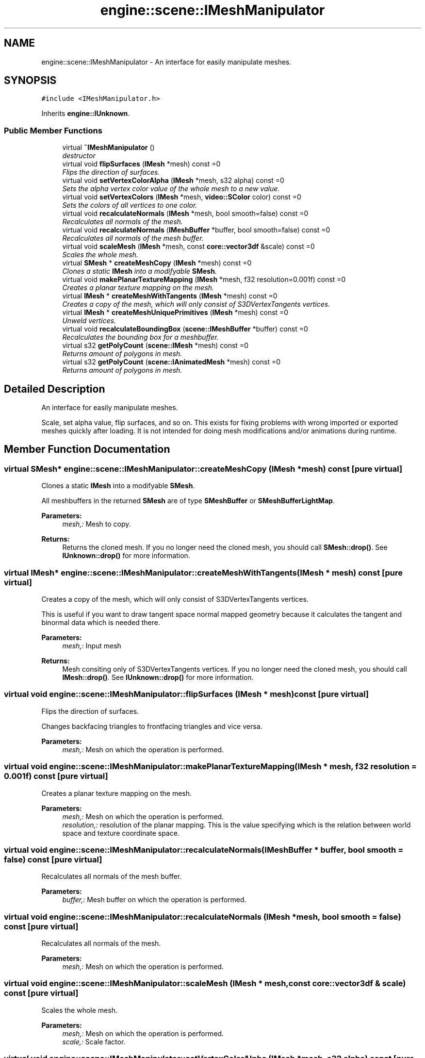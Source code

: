 .TH "engine::scene::IMeshManipulator" 3 "29 Jul 2006" "LTE 3D Engine" \" -*- nroff -*-
.ad l
.nh
.SH NAME
engine::scene::IMeshManipulator \- An interface for easily manipulate meshes.  

.PP
.SH SYNOPSIS
.br
.PP
\fC#include <IMeshManipulator.h>\fP
.PP
Inherits \fBengine::IUnknown\fP.
.PP
.SS "Public Member Functions"

.in +1c
.ti -1c
.RI "virtual \fB~IMeshManipulator\fP ()"
.br
.RI "\fIdestructor \fP"
.ti -1c
.RI "virtual void \fBflipSurfaces\fP (\fBIMesh\fP *mesh) const =0"
.br
.RI "\fIFlips the direction of surfaces. \fP"
.ti -1c
.RI "virtual void \fBsetVertexColorAlpha\fP (\fBIMesh\fP *mesh, s32 alpha) const =0"
.br
.RI "\fISets the alpha vertex color value of the whole mesh to a new value. \fP"
.ti -1c
.RI "virtual void \fBsetVertexColors\fP (\fBIMesh\fP *mesh, \fBvideo::SColor\fP color) const =0"
.br
.RI "\fISets the colors of all vertices to one color. \fP"
.ti -1c
.RI "virtual void \fBrecalculateNormals\fP (\fBIMesh\fP *mesh, bool smooth=false) const =0"
.br
.RI "\fIRecalculates all normals of the mesh. \fP"
.ti -1c
.RI "virtual void \fBrecalculateNormals\fP (\fBIMeshBuffer\fP *buffer, bool smooth=false) const =0"
.br
.RI "\fIRecalculates all normals of the mesh buffer. \fP"
.ti -1c
.RI "virtual void \fBscaleMesh\fP (\fBIMesh\fP *mesh, const \fBcore::vector3df\fP &scale) const =0"
.br
.RI "\fIScales the whole mesh. \fP"
.ti -1c
.RI "virtual \fBSMesh\fP * \fBcreateMeshCopy\fP (\fBIMesh\fP *mesh) const =0"
.br
.RI "\fIClones a static \fBIMesh\fP into a modifyable \fBSMesh\fP. \fP"
.ti -1c
.RI "virtual void \fBmakePlanarTextureMapping\fP (\fBIMesh\fP *mesh, f32 resolution=0.001f) const =0"
.br
.RI "\fICreates a planar texture mapping on the mesh. \fP"
.ti -1c
.RI "virtual \fBIMesh\fP * \fBcreateMeshWithTangents\fP (\fBIMesh\fP *mesh) const =0"
.br
.RI "\fICreates a copy of the mesh, which will only consist of S3DVertexTangents vertices. \fP"
.ti -1c
.RI "virtual \fBIMesh\fP * \fBcreateMeshUniquePrimitives\fP (\fBIMesh\fP *mesh) const =0"
.br
.RI "\fIUnweld vertices. \fP"
.ti -1c
.RI "virtual void \fBrecalculateBoundingBox\fP (\fBscene::IMeshBuffer\fP *buffer) const =0"
.br
.RI "\fIRecalculates the bounding box for a meshbuffer. \fP"
.ti -1c
.RI "virtual s32 \fBgetPolyCount\fP (\fBscene::IMesh\fP *mesh) const =0"
.br
.RI "\fIReturns amount of polygons in mesh. \fP"
.ti -1c
.RI "virtual s32 \fBgetPolyCount\fP (\fBscene::IAnimatedMesh\fP *mesh) const =0"
.br
.RI "\fIReturns amount of polygons in mesh. \fP"
.in -1c
.SH "Detailed Description"
.PP 
An interface for easily manipulate meshes. 

Scale, set alpha value, flip surfaces, and so on. This exists for fixing problems with wrong imported or exported meshes quickly after loading. It is not intended for doing mesh modifications and/or animations during runtime. 
.PP
.SH "Member Function Documentation"
.PP 
.SS "virtual \fBSMesh\fP* engine::scene::IMeshManipulator::createMeshCopy (\fBIMesh\fP * mesh) const\fC [pure virtual]\fP"
.PP
Clones a static \fBIMesh\fP into a modifyable \fBSMesh\fP. 
.PP
All meshbuffers in the returned \fBSMesh\fP are of type \fBSMeshBuffer\fP or \fBSMeshBufferLightMap\fP. 
.PP
\fBParameters:\fP
.RS 4
\fImesh,:\fP Mesh to copy. 
.RE
.PP
\fBReturns:\fP
.RS 4
Returns the cloned mesh. If you no longer need the cloned mesh, you should call \fBSMesh::drop()\fP. See \fBIUnknown::drop()\fP for more information. 
.RE
.PP

.SS "virtual \fBIMesh\fP* engine::scene::IMeshManipulator::createMeshWithTangents (\fBIMesh\fP * mesh) const\fC [pure virtual]\fP"
.PP
Creates a copy of the mesh, which will only consist of S3DVertexTangents vertices. 
.PP
This is useful if you want to draw tangent space normal mapped geometry because it calculates the tangent and binormal data which is needed there. 
.PP
\fBParameters:\fP
.RS 4
\fImesh,:\fP Input mesh 
.RE
.PP
\fBReturns:\fP
.RS 4
Mesh consiting only of S3DVertexTangents vertices. If you no longer need the cloned mesh, you should call \fBIMesh::drop()\fP. See \fBIUnknown::drop()\fP for more information. 
.RE
.PP

.SS "virtual void engine::scene::IMeshManipulator::flipSurfaces (\fBIMesh\fP * mesh) const\fC [pure virtual]\fP"
.PP
Flips the direction of surfaces. 
.PP
Changes backfacing triangles to frontfacing triangles and vice versa. 
.PP
\fBParameters:\fP
.RS 4
\fImesh,:\fP Mesh on which the operation is performed. 
.RE
.PP

.SS "virtual void engine::scene::IMeshManipulator::makePlanarTextureMapping (\fBIMesh\fP * mesh, f32 resolution = \fC0.001f\fP) const\fC [pure virtual]\fP"
.PP
Creates a planar texture mapping on the mesh. 
.PP
\fBParameters:\fP
.RS 4
\fImesh,:\fP Mesh on which the operation is performed. 
.br
\fIresolution,:\fP resolution of the planar mapping. This is the value specifying which is the relation between world space and texture coordinate space. 
.RE
.PP

.SS "virtual void engine::scene::IMeshManipulator::recalculateNormals (\fBIMeshBuffer\fP * buffer, bool smooth = \fCfalse\fP) const\fC [pure virtual]\fP"
.PP
Recalculates all normals of the mesh buffer. 
.PP
\fBParameters:\fP
.RS 4
\fIbuffer,:\fP Mesh buffer on which the operation is performed. 
.RE
.PP

.SS "virtual void engine::scene::IMeshManipulator::recalculateNormals (\fBIMesh\fP * mesh, bool smooth = \fCfalse\fP) const\fC [pure virtual]\fP"
.PP
Recalculates all normals of the mesh. 
.PP
\fBParameters:\fP
.RS 4
\fImesh,:\fP Mesh on which the operation is performed. 
.RE
.PP

.SS "virtual void engine::scene::IMeshManipulator::scaleMesh (\fBIMesh\fP * mesh, const \fBcore::vector3df\fP & scale) const\fC [pure virtual]\fP"
.PP
Scales the whole mesh. 
.PP
\fBParameters:\fP
.RS 4
\fImesh,:\fP Mesh on which the operation is performed. 
.br
\fIscale,:\fP Scale factor. 
.RE
.PP

.SS "virtual void engine::scene::IMeshManipulator::setVertexColorAlpha (\fBIMesh\fP * mesh, s32 alpha) const\fC [pure virtual]\fP"
.PP
Sets the alpha vertex color value of the whole mesh to a new value. 
.PP
\fBParameters:\fP
.RS 4
\fImesh,:\fP Mesh on which the operation is performed. 
.br
\fIalpha,:\fP New alpha value. Must be a value between 0 and 255. 
.RE
.PP


.SH "Author"
.PP 
Generated automatically by Doxygen for LTE 3D Engine from the source code.
